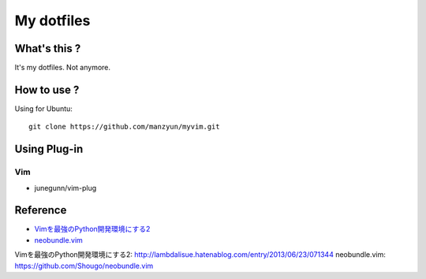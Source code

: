 ###################
My dotfiles
###################

What's this ?
=============

It's my dotfiles.
Not anymore.

How to use ?
============

Using for Ubuntu::

  git clone https://github.com/manzyun/myvim.git

Using Plug-in
==================

Vim
--------------

* junegunn/vim-plug



Reference
=========
* `Vimを最強のPython開発環境にする2`_
* `neobundle.vim`_

_`Vimを最強のPython開発環境にする2`: http://lambdalisue.hatenablog.com/entry/2013/06/23/071344
_`neobundle.vim`: https://github.com/Shougo/neobundle.vim 

